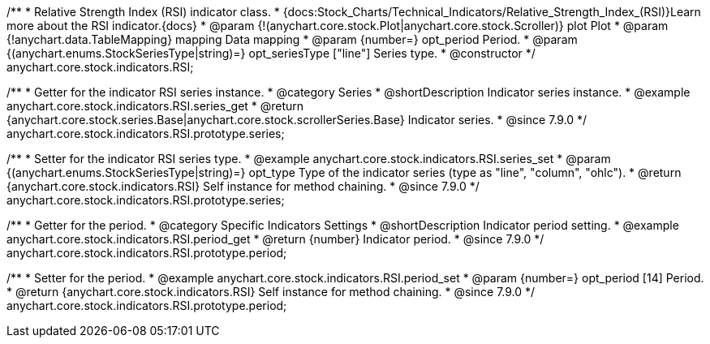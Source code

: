 /**
 * Relative Strength Index (RSI) indicator class.
 * {docs:Stock_Charts/Technical_Indicators/Relative_Strength_Index_(RSI)}Learn more about the RSI indicator.{docs}
 * @param {!(anychart.core.stock.Plot|anychart.core.stock.Scroller)} plot Plot
 * @param {!anychart.data.TableMapping} mapping Data mapping
 * @param {number=} opt_period Period.
 * @param {(anychart.enums.StockSeriesType|string)=} opt_seriesType ["line"] Series type.
 * @constructor
 */
anychart.core.stock.indicators.RSI;


//----------------------------------------------------------------------------------------------------------------------
//
//  anychart.core.stock.indicators.RSI.prototype.series
//
//----------------------------------------------------------------------------------------------------------------------

/**
 * Getter for the indicator RSI series instance.
 * @category Series
 * @shortDescription Indicator series instance.
 * @example anychart.core.stock.indicators.RSI.series_get
 * @return {anychart.core.stock.series.Base|anychart.core.stock.scrollerSeries.Base} Indicator series.
 * @since 7.9.0
 */
anychart.core.stock.indicators.RSI.prototype.series;

/**
 * Setter for the indicator RSI series type.
 * @example anychart.core.stock.indicators.RSI.series_set
 * @param {(anychart.enums.StockSeriesType|string)=} opt_type Type of the indicator series (type as "line", "column", "ohlc").
 * @return {anychart.core.stock.indicators.RSI} Self instance for method chaining.
 * @since 7.9.0
 */
anychart.core.stock.indicators.RSI.prototype.series;


//----------------------------------------------------------------------------------------------------------------------
//
//  anychart.core.stock.indicators.RSI.prototype.period
//
//----------------------------------------------------------------------------------------------------------------------

/**
 * Getter for the period.
 * @category Specific Indicators Settings
 * @shortDescription Indicator period setting.
 * @example anychart.core.stock.indicators.RSI.period_get
 * @return {number} Indicator period.
 * @since 7.9.0
 */
anychart.core.stock.indicators.RSI.prototype.period;

/**
 * Setter for the period.
 * @example anychart.core.stock.indicators.RSI.period_set
 * @param {number=} opt_period [14] Period.
 * @return {anychart.core.stock.indicators.RSI} Self instance for method chaining.
 * @since 7.9.0
 */
anychart.core.stock.indicators.RSI.prototype.period;

